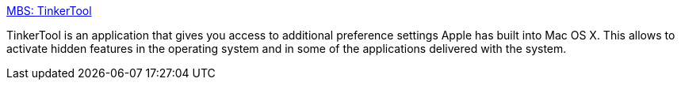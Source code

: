 :jbake-type: post
:jbake-status: published
:jbake-title: MBS: TinkerTool
:jbake-tags: software,freeware,macosx,system,utilities,_mois_mars,_année_2005
:jbake-date: 2005-03-10
:jbake-depth: ../
:jbake-uri: shaarli/1110472892000.adoc
:jbake-source: https://nicolas-delsaux.hd.free.fr/Shaarli?searchterm=http%3A%2F%2Fwww.bresink.de%2Fosx%2FTinkerTool.html&searchtags=software+freeware+macosx+system+utilities+_mois_mars+_ann%C3%A9e_2005
:jbake-style: shaarli

http://www.bresink.de/osx/TinkerTool.html[MBS: TinkerTool]

TinkerTool is an application that gives you access to additional preference settings Apple has built into Mac OS X. This allows to activate hidden features in the operating system and in some of the applications delivered with the system.
